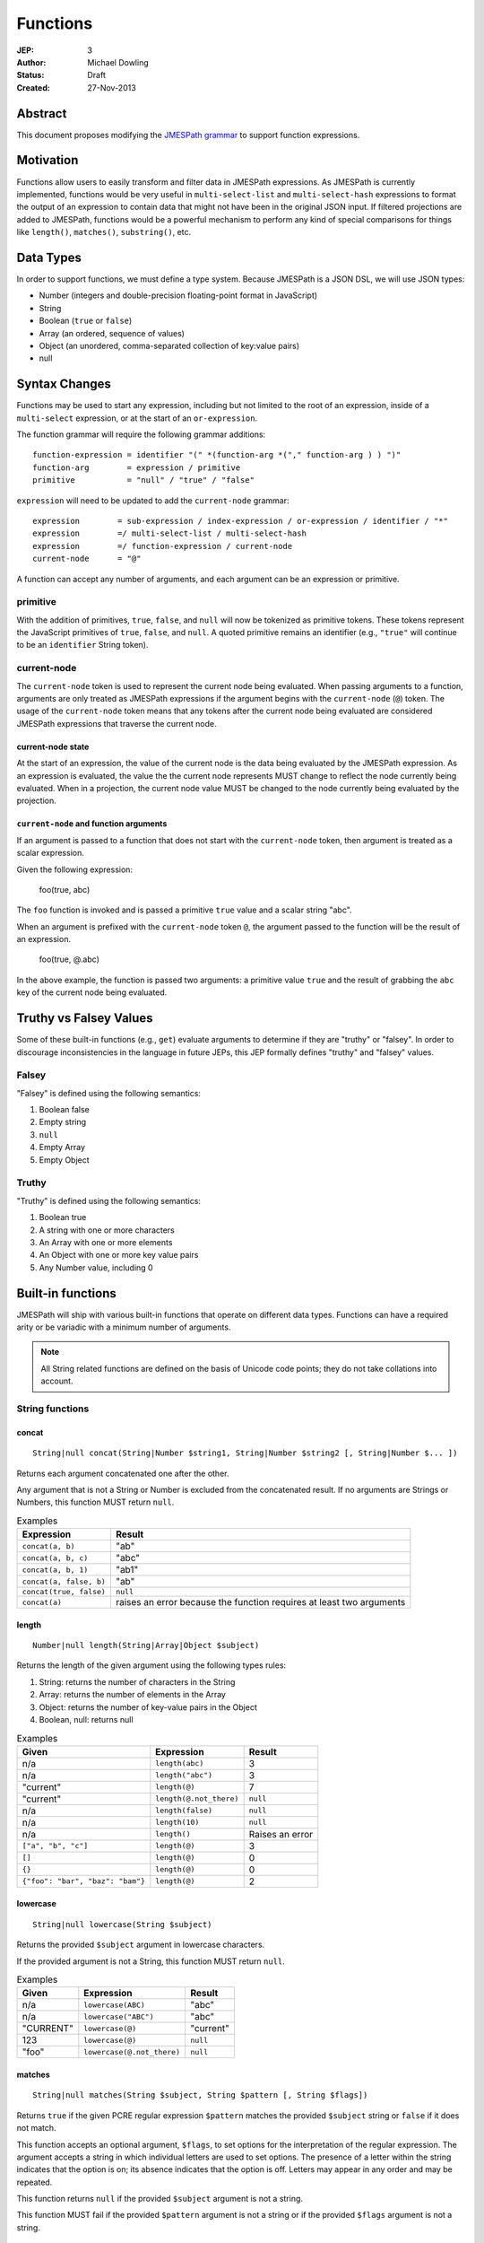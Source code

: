 =========
Functions
=========

:JEP: 3
:Author: Michael Dowling
:Status: Draft
:Created: 27-Nov-2013

Abstract
========

This document proposes modifying the `JMESPath grammar <http://jmespath.readthedocs.org/en/latest/specification.html#grammar>`_
to support function expressions.

Motivation
==========

Functions allow users to easily transform and filter data in JMESPath
expressions. As JMESPath is currently implemented, functions would be very useful
in ``multi-select-list`` and ``multi-select-hash`` expressions to format the
output of an expression to contain data that might not have been in the
original JSON input. If filtered projections are added to JMESPath, functions
would be a powerful mechanism to perform any kind of special comparisons for
things like ``length()``, ``matches()``, ``substring()``, etc.

Data Types
==========

In order to support functions, we must define a type system. Because JMESPath
is a JSON DSL, we will use JSON types:

* Number (integers and double-precision floating-point format in JavaScript)
* String
* Boolean (``true`` or ``false``)
* Array (an ordered, sequence of values)
* Object (an unordered, comma-separated collection of key:value pairs)
* null

Syntax Changes
==============

Functions may be used to start any expression, including but not limited to the
root of an expression, inside of a ``multi-select`` expression, or at the start
of an ``or-expression``.

The function grammar will require the following grammar additions:

::

    function-expression = identifier "(" *(function-arg *("," function-arg ) ) ")"
    function-arg        = expression / primitive
    primitive           = "null" / "true" / "false"

``expression`` will need to be updated to add the ``current-node`` grammar:

::

    expression        = sub-expression / index-expression / or-expression / identifier / "*"
    expression        =/ multi-select-list / multi-select-hash
    expression        =/ function-expression / current-node
    current-node      = "@"

A function can accept any number of arguments, and each argument can be an
expression or primitive.

primitive
---------

With the addition of primitives, ``true``, ``false``, and ``null`` will now be
tokenized as primitive tokens. These tokens represent the JavaScript primitives
of ``true``, ``false``, and ``null``. A quoted primitive remains an identifier
(e.g., ``"true"`` will continue to be an ``identifier`` String token).

current-node
------------

The ``current-node`` token is used to represent the current node being
evaluated. When passing arguments to a function, arguments are only treated as
JMESPath expressions if the argument begins with the ``current-node`` (``@``)
token. The usage of the ``current-node`` token means that any tokens after the
current node being evaluated are considered JMESPath expressions that traverse
the current node.

current-node state
~~~~~~~~~~~~~~~~~~

At the start of an expression, the value of the current node is the data
being evaluated by the JMESPath expression. As an expression is evaluated, the
value the the current node represents MUST change to reflect the node currently
being evaluated. When in a projection, the current node value MUST be changed
to the node currently being evaluated by the projection.

``current-node`` and function arguments
~~~~~~~~~~~~~~~~~~~~~~~~~~~~~~~~~~~~~~~

If an argument is passed to a function that does not start with the
``current-node`` token, then argument is treated as a scalar expression.

Given the following expression:

    foo(true, abc)

The ``foo`` function is invoked and is passed a primitive ``true`` value and a
scalar string "abc".

When an argument is prefixed with the ``current-node`` token ``@``, the
argument passed to the function will be the result of an expression.

    foo(true, @.abc)

In the above example, the function is passed two arguments: a primitive value
``true`` and the result of grabbing the ``abc`` key of the current node being
evaluated.

Truthy vs Falsey Values
=======================

Some of these built-in functions (e.g., ``get``) evaluate arguments to
determine if they are "truthy" or "falsey". In order to discourage
inconsistencies in the language in future JEPs, this JEP formally defines
"truthy" and "falsey" values.

Falsey
------

"Falsey" is defined using the following semantics:

1. Boolean false
2. Empty string
3. ``null``
4. Empty Array
5. Empty Object

Truthy
------

"Truthy" is defined using the following semantics:

1. Boolean true
2. A string with one or more characters
3. An Array with one or more elements
4. An Object with one or more key value pairs
5. Any Number value, including 0

Built-in functions
==================

JMESPath will ship with various built-in functions that operate on different
data types. Functions can have a required arity or be variadic with a minimum
number of arguments.

.. note::

    All String related functions are defined on the basis of Unicode code points; they do not take collations into account.

String functions
----------------

concat
~~~~~~

::

    String|null concat(String|Number $string1, String|Number $string2 [, String|Number $... ])

Returns each argument concatenated one after the other.

Any argument that is not a String or Number is excluded from the concatenated
result. If no arguments are Strings or Numbers, this function MUST return
``null``.

.. list-table:: Examples
   :header-rows: 1

   * - Expression
     - Result
   * - ``concat(a, b)``
     - "ab"
   * - ``concat(a, b, c)``
     - "abc"
   * - ``concat(a, b, 1)``
     - "ab1"
   * - ``concat(a, false, b)``
     - "ab"
   * - ``concat(true, false)``
     - ``null``
   * - ``concat(a)``
     - raises an error because the function requires at least two arguments

.. _length:

length
~~~~~~

::

    Number|null length(String|Array|Object $subject)

Returns the length of the given argument using the following types rules:

1. String: returns the number of characters in the String
2. Array: returns the number of elements in the Array
3. Object: returns the number of key-value pairs in the Object
4. Boolean, null: returns null

.. list-table:: Examples
   :header-rows: 1

   * - Given
     - Expression
     - Result
   * - n/a
     - ``length(abc)``
     - 3
   * - n/a
     - ``length("abc")``
     - 3
   * - "current"
     - ``length(@)``
     - 7
   * - "current"
     - ``length(@.not_there)``
     - ``null``
   * - n/a
     - ``length(false)``
     - ``null``
   * - n/a
     - ``length(10)``
     - ``null``
   * - n/a
     - ``length()``
     - Raises an error
   * - ``["a", "b", "c"]``
     - ``length(@)``
     - 3
   * - ``[]``
     - ``length(@)``
     - 0
   * - ``{}``
     - ``length(@)``
     - 0
   * - ``{"foo": "bar", "baz": "bam"}``
     - ``length(@)``
     - 2

lowercase
~~~~~~~~~

::

    String|null lowercase(String $subject)

Returns the provided ``$subject`` argument in lowercase characters.

If the provided argument is not a String, this function MUST return ``null``.

.. list-table:: Examples
   :header-rows: 1

   * - Given
     - Expression
     - Result
   * - n/a
     - ``lowercase(ABC)``
     - "abc"
   * - n/a
     - ``lowercase("ABC")``
     - "abc"
   * - "CURRENT"
     - ``lowercase(@)``
     - "current"
   * - 123
     - ``lowercase(@)``
     - ``null``
   * - "foo"
     - ``lowercase(@.not_there)``
     - ``null``

matches
~~~~~~~

::

    String|null matches(String $subject, String $pattern [, String $flags])

Returns ``true`` if the given PCRE regular expression ``$pattern`` matches the
provided ``$subject`` string or ``false`` if it does not match.

This function accepts an optional argument, ``$flags``, to set options for
the interpretation of the regular expression. The argument accepts a
string in which individual letters are used to set options. The presence of
a letter within the string indicates that the option is on; its absence
indicates that the option is off. Letters may appear in any order and may be
repeated.

This function returns ``null`` if the provided ``$subject`` argument is not a
string.

This function MUST fail if the provided ``$pattern`` argument is not a string
or if the provided ``$flags`` argument is not a string.

Flags
^^^^^

* ``i``: Case-insensitive matching.
* ``m``: multiline; treat beginning and end characters (^ and $) as working
  over multiple lines (i.e., match the beginning or end of each line
  (delimited by \n or \r), not only the very beginning or end of the
  whole input string)

.. list-table:: Examples
   :header-rows: 1

   * - Given
     - Expression
     - Result
   * - n/a
     - ``matches("foobar", "foo")``
     - ``true``
   * - n/a
     - ``matches("FOO", "^foo$", "i")``
     - ``true``
   * - n/a
     - ``matches("FOO", "foo", "im")``
     - ``true``
   * - n/a
     - ``matches("testing", "foo")``
     - ``false``
   * - "foo"
     - ``matches(@, "foo")``
     - ``true``
   * - "foo"
     - ``matches(@, @)``
     - ``true``
   * - n/a
     - ``matches("foo123", "123")``
     - ``true``
   * - n/a
     - ``matches(false, "foo")``
     - ``null``
   * - n/a
     - ``matches("foo123", 123)``
     - Raises an error
   * - n/a
     - ``matches("foo123", false)``
     - Raises an error
   * - ``[]``
     - ``matches("foo123", @)``
     - Raises an error

substring
~~~~~~~~~

::

    String|null substring(String $subject, Number $start [, Number $length])

Returns a subset of the given string in the ``$subject`` argument starting at
the given ``$start`` position. If no ``$length`` argument is provided, the
function will return the entire remainder of a string after the given
``$start`` position. If the ``$length`` argument is provided, the function will
return a subset of the string starting at the given ``$start`` position and
ending at the ``$start`` position + ``$length`` position.

The provided ``$start`` and ``$length`` arguments MUST be an integer. If a
negative integer is provided for the ``$start`` argument, the start position is
calculated as the total length of the string + the provided ``$start``
argument.

If the given ``$subject`` is not a String, this function returns ``null``.

This function MUST raise an error if the given ``$start`` or ``$length``
arguments are not Numbers.

.. list-table:: Examples
   :header-rows: 1

   * - Expression
     - Result
   * - ``substring("testing", 0, 4)``
     - "test"
   * - ``substring("testing", -2)``
     - "ng"
   * - ``substring("testing", 0, -3)``
     - "test"
   * - ``substring("testing", -3)``
     - "ing"
   * - ``substring("testing", -3, 2)``
     - "in"
   * - ``substring(false, "abc", 2)``
     - ``null``
   * - ``substring("testing", "abc", 2)``
     - Raises an error
   * - ``substring("testing", 0, "abc")``
     - Raises an error

uppercase
~~~~~~~~~

::

    String|null uppercase(String $subject)

Returns the provided ``$subject`` argument in uppercase characters.

If the provided argument is not a String, this function MUST return ``null``.

.. list-table:: Examples
   :header-rows: 1

   * - Expression
     - Result
   * - ``uppercase(Foo)``
     - "FOO"
   * - ``uppercase("123")``
     - "123"
   * - ``uppercase(123)``
     - ``null``
   * - ``uppercase(null)``
     - ``null``

Number functions
----------------

abs
~~~

::

    Number|null abs(Number $number)

Returns the absolute value of the provided argument.

If the provided argument is not a Number, then this function MUST return ``null``.

.. list-table:: Examples
   :header-rows: 1

   * - Expression
     - Result
   * - ``abs(1)``
     - 1
   * - ``abs(-1)``
     - 1
   * - ``abs(abc)``
     - ``null``

ceil
~~~~

::

    Number|null ceil(Number $number)

Returns the next highest integer value by rounding up if necessary.

This function MUST return ``null`` if the provided argument is not a Number.

.. list-table:: Examples
   :header-rows: 1

   * - Expression
     - Result
   * - ``ceil(1.001)``
     - 2
   * - ``ceil(1.9)``
     - 2
   * - ``ceil(1)``
     - 1
   * - ``ceil(abc)``
     - ``null``

floor
~~~~~

::

    Number|null floor(Number $number)

Returns the next lowest integer value by rounding down if necessary.

This function MUST return ``null`` if the provided argument is not a Number.

.. list-table:: Examples
   :header-rows: 1

   * - Expression
     - Result
   * - ``floor(1.001)``
     - 1
   * - ``floor(1.9)``
     - 1
   * - ``floor(1)``
     - 1
   * - ``floor(abc)``
     - ``null``

Array functions
---------------

avg
~~~

::

    Number|null avg(Array $arr)

Returns the average of the elements in the provided Array.

Elements in the Array that are not Numbers are excluded from the averaged
result. If no elements are Numbers, then this function MUST return ``null``.

If the provided argument, ``$arr``, is not an Array, this function MUST return
``null``.

.. list-table:: Examples
   :header-rows: 1

   * - Given
     - Expression
     - Result
   * - ``[10, 15, 20]``
     - ``avg(@)``
     - 15
   * - ``[10, false, 20]``
     - ``avg(@)``
     - 15
   * - ``[false]``
     - ``avg(@)``
     - ``null``
   * - ``false``
     - ``avg(@)``
     - ``null``

.. _contains:

contains
~~~~~~~~

::

    Boolean|null contains(Array|String $subject, String|Number $search)

Returns true if the given ``$subject`` contains the provided ``$search``
String. The ``$search`` argument can be either a String or Number.

If ``$subject`` is an Array, this function returns true if one of the elements
in the Array is equal to the provided ``$search`` value.

If the provided ``$subject`` is a String, this function returns true if
the string contains the provided ``$search`` argument.

This function returns ``null`` if the given ``$subject`` argument is not an
Array or String.

This function MUST raise an error if the provided ``$search`` argument is not
a String or Number.

.. list-table:: Examples
   :header-rows: 1

   * - Given
     - Expression
     - Result
   * - n/a
     - ``contains("foobar", "foo")``
     - ``true``
   * - n/a
     - ``contains("foobar", "not")``
     - ``false``
   * - n/a
     - ``contains("foobar", "bar")``
     - ``true``
   * - n/a
     - ``contains(false, "bar")``
     - ``null``
   * - n/a
     - ``contains(123, "bar")``
     - ``null``
   * - n/a
     - ``contains("foobar", 123)``
     - ``false``
   * - ``["a", "b"]``
     - ``contains(@, a)``
     - ``true``
   * - ``["a"]``
     - ``contains(@, a)``
     - ``true``
   * - ``["a"]``
     - ``contains(@, b)``
     - ``false``
   * - ``{"a": "123"}``
     - ``contains(@, "123")``
     - ``null``
   * - ``{"a": "123"}``
     - ``contains("foo", @)``
     - Raises an error

join
~~~~

::

    String|null join(String $glue, Array $stringsArray)

Returns all of the elements from the provided ``$stringsArray`` Array joined
together using the ``$glue`` argument as a separator between each.

Any element that is not a String or Number is excluded from the joined result.

This function MUST return ``null`` if ``$stringsArray`` is not an Array.

This function MUST raise an error if the provided ``$glue`` argument is not a
String.

.. list-table:: Examples
   :header-rows: 1

   * - Given
     - Expression
     - Result
   * - ``["a", "b"]``
     - ``join(", ", @)``
     - "a, b"
   * - ``["a", "b"]``
     - ``join("", @)``
     - "ab"
   * - ``["a", false, "b"]``
     - ``join(", ", @)``
     - "a, b"
   * - ``[false]``
     - ``join(", ", @)``
     - ""
   * - n/a
     - ``join(", ", foo)``
     - ``null``
   * - ``["a", "b"]``
     - ``join(false, @)``
     - Raises an error

length
~~~~~~

See length_.

max
~~~

::

    Number|null max(Array $collection)

Returns the highest found Number in the provided Array argument. Any element in
the sequence that is not a Number MUST be ignored from the calculated result.

If the provided argument is not an Array, this function MUST return ``null``.

If no Numeric values are found, this function MUST return ``null``.

.. list-table:: Examples
   :header-rows: 1

   * - Given
     - Expression
     - Result
   * - ``[10, 15]``
     - ``max(@)``
     - 15
   * - ``[10, false, 20]``
     - ``max(@)``
     - 20
   * - ``[false]``
     - ``max(@)``
     - ``null``
   * - ``[]``
     - ``max(@)``
     - ``null``
   * - ``{"foo": 10, "bar": 20}``
     - ``max(@)``
     - ``null``
   * - ``false``
     - ``max(@)``
     - ``null``

min
~~~

::

    Number|null min(Array $collection)

Returns the lowest found Number in the provided Array argument.

Any element in the sequence that is not a Number MUST be ignored from the
calculated result. If no Numeric values are found, this function MUST return
``null``.

This function MUST return ``null`` if the provided argument is not an Array.

.. list-table:: Examples
   :header-rows: 1

   * - Given
     - Expression
     - Result
   * - ``[10, 15]``
     - ``min(@)``
     - 10
   * - ``[10, false, 20]``
     - ``min(@)``
     - 10
   * - ``[false]``
     - ``min(@)``
     - ``null``
   * - ``[]``
     - ``min(@)``
     - ``null``
   * - ``{"foo": 10, "bar": 20}``
     - ``min(@)``
     - ``null``
   * - ``false``
     - ``min(@)``
     - ``null``

reverse
~~~~~~~

::

    Array|null reverse(Array $list)

This function accepts an Array ``$list`` argument and returns the the elements
in reverse order.

This function MUST return ``null`` if the provided argument is not an Array.

.. list-table:: Examples
   :header-rows: 1

   * - Given
     - Expression
     - Result
   * - ``["a", "b", "c"]``
     - ``reverse(@)``
     - ``["c", "b", "a"]``
   * - ``[1, "a", "c"]``
     - ``reverse(@)``
     - ``["c", "a", 1]``
   * - ``{"a": 1, "b": 2}``
     - ``reverse(@)``
     - ``null``
   * - ``false``
     - ``reverse(@)``
     - ``null``

sort
~~~~

::

    Array|null sort(Array $list)

This function accepts an Array ``$list`` argument and returns the
lexicographically sorted elements of the ``$list`` as an Array.

This function MUST return ``null`` if the provided argument is not an Array.

Array element types are sorted in the following order (the lower the number
means the sooner in the list the element appears):

1. Object
2. Array
3. null
4. Boolean
5. Number
6. String

.. list-table:: Examples
   :header-rows: 1

   * - Given
     - Expression
     - Result
   * - ``[b, a, c]``
     - ``sort(@)``
     - ``[a, b, c]``
   * - ``[1, a, c]``
     - ``sort(@)``
     - ``[1, a, c]``
   * - ``[false, [], null]``
     - ``sort(@)``
     - ``[[], null, false]``
   * - ``[[], {}, false]``
     - ``sort(@)``
     - ``[{}, [], false]``
   * - ``{"a": 1, "b": 2}``
     - ``sort(@)``
     - ``null``
   * - ``false``
     - ``sort(@)``
     - ``null``

Object functions
----------------

contains
~~~~~~~~

See contains_.

length
~~~~~~

See length_.

keys
~~~~

::

    Array|null keys(Object $obj)

Returns an Array containing the hash keys of the provided Object.

This function MUST return ``null`` if the provided argument is not an Object.

.. list-table:: Examples
   :header-rows: 1

   * - Given
     - Expression
     - Result
   * - ``{"foo": "baz", "bar": "bam"}``
     - ``keys(@)``
     - ``["foo", "bar"]``
   * - ``{}``
     - ``keys(@)``
     - ``[]``
   * - ``false``
     - ``keys(@)``
     - ``null``
   * - ``[b, a, c]``
     - ``keys(@)``
     - ``null``

union
~~~~~

::

    Object|null union(Object $object1, Object $object2 [, Object $... ])

Returns an Object containing all of the provided arguments merged into a single
Object. If a key collision occurs, the first key value is used.

This function requires at least two arguments. If any of the provided
arguments are not Objects, those argument are ignored from the resulting merged
object.

If no Object arguments are found, this function MUST return ``null``.

.. list-table:: Examples
   :header-rows: 1

   * - Given
     - Expression
     - Result
   * - ``[{"foo": "baz", "bar": "bam"}, {"qux": "more"}]``
     - ``union(@[0], @[1])``
     - ``{"foo": "baz", "bar": "bam", "qux": "more"}``
   * - ``[{"foo": "baz", "bar": "bam"}, {"qux": "more", "foo": "ignore"}]``
     - ``union(@[0], @[1])``
     - ``{"foo": "baz", "bar": "bam", "qux": "more"}``
   * - ``[{}, {}]``
     - ``union(@[0], @[1])``
     - ``{}``
   * - ``[{"foo": "baz", "bar": "bam"}, [], false, {"qux": "more", "foo": "ignore"}]``
     - ``union(@[0], @[1])``
     - ``{"foo": "baz", "bar": "bam", "qux": "more"}``
   * - n/a
     - ``union(false, false)``
     - ``null``
   * - {}
     - ``union(@)``
     - Raises an error

values
~~~~~~

::

    Array|null values(Object|Array $obj)

Returns the values of the provided Object.

If the given argument is an Array, this function transparently returns the
given argument.

This function MUST return ``null`` if the given argument is not an Object or
Array.

.. list-table:: Examples
   :header-rows: 1

   * - Given
     - Expression
     - Result
   * - ``{"foo": "baz", "bar": "bam"}``
     - ``values(@)``
     - ``["baz", "bam"]``
   * - ``["a", "b"]``
     - ``values(@)``
     - ``["a", "b"]``
   * - ``[{}, {}]``
     - ``values(@)``
     - ``[{}, {}]``
   * - ``false``
     - ``values(@)``
     - ``null``

Type functions
--------------

get
~~~

::

    mixed|null get(mixed $subject [, mixed $... ])

This function accepts a variable number of arguments, each of which can be of
any type and returns the first argument that is not "falsey".

This function MUST return ``null`` if all arguments are "falsey".

.. list-table:: Examples
   :header-rows: 1

   * - Given
     - Expression
     - Result
   * - n/a
     - ``get(abc)``
     - "abc"
   * - n/a
     - ``get(true, abc)``
     - ``true``
   * - n/a
     - ``get(abc, true)``
     - "abc"
   * - n/a
     - ``get(false, true)``
     - ``true``
   * - n/a
     - ``get(null, false, 123)``
     - 123
   * - n/a
     - ``get(0, abc)``
     - 0
   * - n/a
     - ``get("")``
     - ``null``
   * - n/a
     - ``get("", false, null)``
     - ``null``
   * - ``[]``
     - ``get(@, 123)``
     - 123
   * - ``{}``
     - ``get(@, 123)``
     - 123
   * - ``{"abc": false}``
     - ``get(@, 123)``
     - ``{"abc": false}``
   * - ``[false]``
     - ``get(@, 123)``
     - ``[false]``

type
~~~~

::

    String type(mixed $subject)

Returns the JavaScript type of the given ``$subject`` argument as a string
value.

The return value MUST be one of the following:

* Number
* String
* Boolean
* Array
* Object
* null

.. list-table:: Examples
   :header-rows: 1

   * - Given
     - Expression
     - Result
   * - "foo"
     - ``type(@)``
     - "String"
   * - ``true``
     - ``type(@)``
     - "Boolean"
   * - ``false``
     - ``type(@)``
     - "Boolean"
   * - ``null``
     - ``type(@)``
     - "null"
   * - 123
     - ``type(@)``
     - Number
   * - 123.05
     - ``type(@)``
     - Number
   * - ``["abc"]``
     - ``type(@)``
     - "Array"
   * - ``{"abc": "123"}``
     - ``type(@)``
     - "Object"

Test Cases
==========

.. code-block:: json

    [{
      "given":
        {
          "foo": -1,
          "zero": 0,
          "arr": [-1, 3, 4, 5, "a", "100"],
          "strings": ["a", "b", "c"],
          "dec": [1.01, 1.9, -1.5],
          "str": "Str",
          "false": false,
          "empty": [],
          "empty2": {}
        },
      "cases": [
        {
          "expression": "abs(@.foo)",
          "result": 1
        },
        {
          "expression": "abs(@.str)",
          "result": null
        },
        {
          "expression": "abs(@.arr[1])",
          "result": 3
        },
        {
          "expression": "abs(false)",
          "result": null
        },
        {
          "expression": "abs(1, 2, 3)",
          "error": "runtime"
        },
        {
          "expression": "abs()",
          "error": "runtime"
        },
        {
          "expression": "avg(@.arr)",
          "result": 2.75
        },
        {
          "expression": "avg(\"abc\")",
          "result": null
        },
        {
          "expression": "avg(@.foo)",
          "result": null
        },
        {
          "expression": "avg(@)",
          "result": null
        },
        {
          "expression": "avg(@.strings)",
          "result": null
        },
        {
          "expression": "ceil(@.dec[0])",
          "result": 2
        },
        {
          "expression": "ceil(@.dec[1])",
          "result": 2
        },
        {
          "expression": "ceil(@.dec[2])",
          "result": -1
        },
        {
          "expression": "ceil(abc)",
          "result": null
        },
        {
          "expression": "concat(@.strings[0], @.strings[1], @.strings[2])",
          "result": "abc"
        },
        {
          "expression": "concat(@.strings[0], @.strings[1], @.strings[2], @.foo)",
          "result": "abc-1"
        },
        {
          "expression": "concat(@.strings[0], @.strings[1], @.strings[2], @)",
          "result": "abc"
        },
        {
          "expression": "concat(null, false)",
          "result": null
        },
        {
          "expression": "concat(foo)",
          "error": "runtime"
        },
        {
          "expression": "concat()",
          "error": "runtime"
        },
        {
          "expression": "contains(abc, a)",
          "result": true
        },
        {
          "expression": "contains(abc, d)",
          "result": false
        },
        {
          "expression": "contains(false, d)",
          "result": null
        },
        {
          "expression": "contains(@.strings, a)",
          "result": true
        },
        {
          "expression": "contains(@.dec, 1.9)",
          "result": false
        },
        {
          "expression": "contains(@.dec, false)",
          "error": "runtime"
        },
        {
          "expression": "length(@)",
          "result": 9
        },
        {
          "expression": "length(@.arr)",
          "result": 6
        },
        {
          "expression": "length(@.str)",
          "result": 3
        },
        {
          "expression": "floor(@.dec[0])",
          "result": 1
        },
        {
          "expression": "floor(@.foo)",
          "result": -1
        },
        {
          "expression": "floor(@.str)",
          "result": null
        },
        {
          "expression": "get(@.empty)",
          "result": null
        },
        {
          "expression": "get(@.empty, @.\"false\")",
          "result": null
        },
        {
          "expression": "get(@.empty, @.\"false\", @.foo)",
          "result": -1
        },
        {
          "expression": "get(@.zero, 10)",
          "result": 0
        },
        {
          "expression": "get(null, false, @.empty, true)",
          "result": true
        },
        {
          "expression": "join(\", \", @.str)",
          "result": null
        },
        {
          "expression": "join(\", \", @.strings)",
          "result": "a, b, c"
        },
        {
          "expression": "join(\"|\", @.strings)",
          "result": "a|b|c"
        },
        {
          "expression": "join(\"|\", @.dec)",
          "result": "1.01|1.9|-1.5"
        },
        {
          "expression": "join(\"|\", @.empty)",
          "result": ""
        },
        {
          "expression": "keys(@)",
          "result": ["foo", "zero", "arr", "strings", "dec", "str", "false", "empty", "empty2"]
        },
        {
          "expression": "keys(@.empty2)",
          "result": []
        },
        {
          "expression": "keys(@.strings)",
          "result": null
        },
        {
          "expression": "keys(abc)",
          "result": null
        },
        {
          "expression": "keys(false)",
          "result": null
        },
        {
          "expression": "length(abc)",
          "result": 3
        },
        {
          "expression": "length(\"\")",
          "result": 0
        },
        {
          "expression": "length(@.foo)",
          "result": null
        },
        {
          "expression": "length(@.strings[0])",
          "result": 1
        },
        {
          "expression": "length(false)",
          "result": null
        },
        {
          "expression": "lowercase(@.str)",
          "result": "str"
        },
        {
          "expression": "lowercase(false)",
          "result": null
        },
        {
          "expression": "matches(@.str, \"str\")",
          "result": false
        },
        {
          "expression": "matches(@.str, \"str\", i)",
          "result": true
        },
        {
          "expression": "matches(@.str, false)",
          "error": "runtime"
        },
        {
          "expression": "matches(@.str, \"ST\", \"im\")",
          "result": true
        },
        {
          "expression": "matches(false, \"str\")",
          "result": null
        },
        {
          "expression": "matches(str, \"str\", i, 123)",
          "error": "runtime"
        },
        {
          "expression": "max(@.arr)",
          "result": 5
        },
        {
          "expression": "max(@.dec)",
          "result": 1.9
        },
        {
          "expression": "max(abc)",
          "result": null
        },
        {
          "expression": "max(@.empty)",
          "result": null
        },
        {
          "expression": "min(@.arr)",
          "result": -1
        },
        {
          "expression": "min(@.dec)",
          "result": -1.5
        },
        {
          "expression": "min(abc)",
          "result": null
        },
        {
          "expression": "min(@.empty)",
          "result": null
        },
        {
          "expression": "reverse(@.arr)",
          "result": ["100", "a", 5, 4, 3, -1]
        },
        {
          "expression": "reverse(@.strings)",
          "result":  ["c", "b", "a"]
        },
        {
          "expression": "reverse(abc)",
          "result": null
        },
        {
          "expression": "reverse(@.empty)",
          "result": null
        },
        {
          "expression": "reverse(@)",
          "result": null
        },
        {
          "expression": "sort(@.arr)",
          "result": [-1, 3, 4, 5, "a", "100"]
        },
        {
          "expression": "sort(@.strings)",
          "result":  ["a", "b", "c"]
        },
        {
          "expression": "sort(abc)",
          "result": null
        },
        {
          "expression": "sort(@.empty)",
          "result": []
        },
        {
          "expression": "sort(@)",
          "result": null
        },
        {
          "expression": "substring(abc, 0, -1)",
          "result": "ab"
        },
        {
          "expression": "substring(abc, -2)",
          "result": "bc"
        },
        {
          "expression": "substring(abc123, 1)",
          "result": "bc123"
        },
        {
          "expression": "substring(false, 1, 1)",
          "result": null
        },
        {
          "expression": "substring(abc, true)",
          "error": "runtime"
        },
        {
          "expression": "substring(abc, 1, false)",
          "error": "runtime"
        },
        {
          "expression": "substring()",
          "error": "runtime"
        },
        {
          "expression": "type(abc)",
          "result": "String"
        },
        {
          "expression": "type(123)",
          "result": "Number"
        },
        {
          "expression": "type(1.2)",
          "result": "Number"
        },
        {
          "expression": "type(true)",
          "result": "Boolean"
        },
        {
          "expression": "type(false)",
          "result": "Boolean"
        },
        {
          "expression": "type(@.empty)",
          "result": "Array"
        },
        {
          "expression": "type(@.strings)",
          "result": "Array"
        },
        {
          "expression": "type(@)",
          "result": "Object"
        },
        {
          "expression": "uppercase(@.str)",
          "result": "STR"
        },
        {
          "expression": "uppercase(false)",
          "result": null
        }
      ]
    }, {
      "given":
        [
          {"foo": "baz", "bar": "bam"},
          {"foo": "123"},
          {"abc": "def", "fez": "qux"},
          [1, 2, 3],
          "abc",
          true
        ],
      "cases": [
        {
          "expression": "union(@[0], @[1])",
          "result": {"foo": "baz", "bar": "bam"}
        },
        {
          "expression": "union(@[0], @[2])",
          "result": {"foo": "baz", "bar": "bam", "abc": "def", "fez": "qux"}
        },
        {
          "expression": "union(@[3], @[4])",
          "result": null
        },
        {
          "expression": "union(true, false)",
          "result": null
        },
        {
          "expression": "values(@[0])",
          "result": ["baz", "bam"]
        },
        {
          "expression": "values(@[1])",
          "result": ["123"]
        },
        {
          "expression": "values(@[3])",
          "result": [1, 2, 3]
        },
        {
          "expression": "values(@[4])",
          "result": null
        }
      ]
    }]
